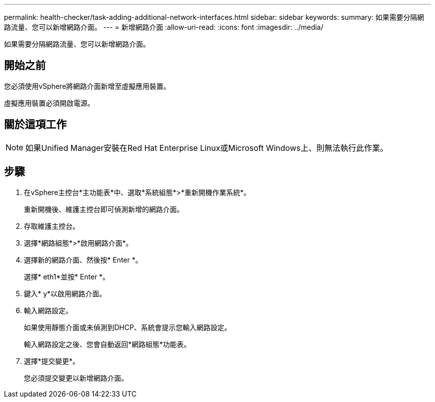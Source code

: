 ---
permalink: health-checker/task-adding-additional-network-interfaces.html 
sidebar: sidebar 
keywords:  
summary: 如果需要分隔網路流量、您可以新增網路介面。 
---
= 新增網路介面
:allow-uri-read: 
:icons: font
:imagesdir: ../media/


[role="lead"]
如果需要分隔網路流量、您可以新增網路介面。



== 開始之前

您必須使用vSphere將網路介面新增至虛擬應用裝置。

虛擬應用裝置必須開啟電源。



== 關於這項工作

[NOTE]
====
如果Unified Manager安裝在Red Hat Enterprise Linux或Microsoft Windows上、則無法執行此作業。

====


== 步驟

. 在vSphere主控台*主功能表*中、選取*系統組態*>*重新開機作業系統*。
+
重新開機後、維護主控台即可偵測新增的網路介面。

. 存取維護主控台。
. 選擇*網路組態*>*啟用網路介面*。
. 選擇新的網路介面、然後按* Enter *。
+
選擇* eth1*並按* Enter *。

. 鍵入* y*以啟用網路介面。
. 輸入網路設定。
+
如果使用靜態介面或未偵測到DHCP、系統會提示您輸入網路設定。

+
輸入網路設定之後、您會自動返回*網路組態*功能表。

. 選擇*提交變更*。
+
您必須提交變更以新增網路介面。


